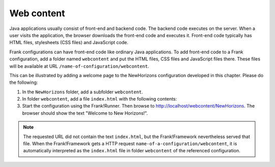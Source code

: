 .. _gettingStartedWebcontent:

Web content
===========

Java applications usually consist of front-end and backend code.
The backend code executes on the server. When a user
visits the application, the browser downloads the front-end code and
executes it. Front-end code typically has HTML files, stylesheets (CSS files)
and JavaScript code. 

Frank configurations can have front-end code like ordinary Java
applications. To add front-end code to a Frank configuration,
add a folder named ``webcontent`` and put the HTML files, CSS
files and JavaScript files there. These files will be available
at URL ``/name-of-configuration/webcontent``.

This can be illustrated by adding a welcome page to the NewHorizons
configuration developed in this chapter. Please do the following:

1. In the ``NewHorizons`` folder, add a subfolder ``webcontent``.
#. In folder ``webcontent``, add a file ``index.html`` with the following contents:

   .. literalinclude:: ../../../srcSteps/NewHorizons/v510/configurations/NewHorizons/webcontent/index.html
      :language: html

#. Start the configuration using the Frank!Runner. Then browse to http://localhost/webcontent/NewHorizons. The browser should show the text "Welcome to New Horizons!".

.. NOTE::

   The requested URL did not contain the text ``index.html``, but the Frank!Framework nevertheless served that file. When the Frank!Framework gets a HTTP request
   ``name-of-a-configuration/webcontent``, it is automatically interpreted as the ``index.html`` file in folder ``webcontent`` of the referenced configuration.